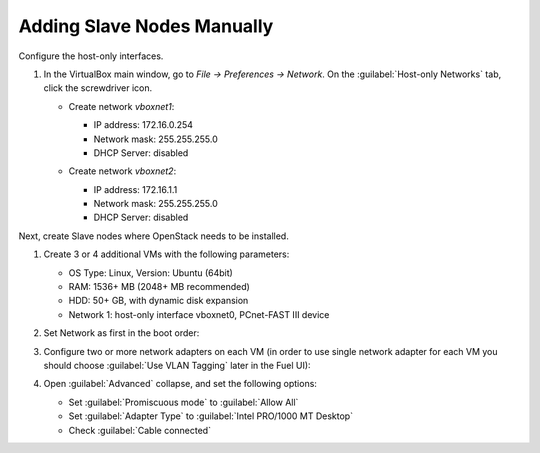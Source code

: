 Adding Slave Nodes Manually
---------------------------

Configure the host-only interfaces.

#. In the VirtualBox main window, go to *File -> Preferences -> Network*.
   On the :guilabel:`Host-only Networks` tab, click the screwdriver icon.

   * Create network *vboxnet1*:

     - IP address: 172.16.0.254
     - Network mask: 255.255.255.0
     - DHCP Server: disabled

     .. image:: /_images/vboxnet1.png

   * Сreate network *vboxnet2*:

     - IP address: 172.16.1.1
     - Network mask: 255.255.255.0
     - DHCP Server: disabled

     .. image:: /_images/vboxnet2.png

Next, create Slave nodes where OpenStack needs to be installed.

#. Create 3 or 4 additional VMs with the following parameters:

   * OS Type: Linux, Version: Ubuntu (64bit)
   * RAM: 1536+ MB (2048+ MB recommended)
   * HDD: 50+ GB, with dynamic disk expansion
   * Network 1: host-only interface vboxnet0, PCnet-FAST III device

#. Set Network as first in the boot order:

   .. image:: /_images/vbox-image1.jpg
      :align: center
      :width: 75%

#. Configure two or more network adapters on each VM (in order to use single network
   adapter for each VM you should choose :guilabel:`Use VLAN Tagging` later in the
   Fuel UI):

   .. image:: /_images/vbox-image2.jpg
      :align: center
      :width: 75%

#. Open :guilabel:`Advanced` collapse, and set the following options:

   * Set :guilabel:`Promiscuous mode` to :guilabel:`Allow All`
   * Set :guilabel:`Adapter Type` to :guilabel:`Intel PRO/1000 MT Desktop`
   * Check :guilabel:`Cable connected`

